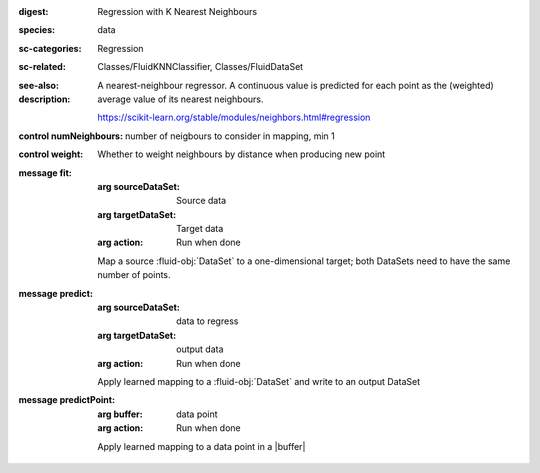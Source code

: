 :digest: Regression with K Nearest Neighbours
:species: data
:sc-categories: Regression
:sc-related: Classes/FluidKNNClassifier, Classes/FluidDataSet
:see-also: 
:description: 
   A nearest-neighbour regressor. A continuous value is predicted for each point as the (weighted) average value of its nearest neighbours.

   https://scikit-learn.org/stable/modules/neighbors.html#regression



:control numNeighbours:

   number of neigbours to consider in mapping, min 1

:control weight:

   Whether to weight neighbours by distance when producing new point


:message fit:

   :arg sourceDataSet: Source data

   :arg targetDataSet: Target data

   :arg action: Run when done

   Map a source :fluid-obj:`DataSet` to a one-dimensional target; both DataSets need to have the same number of points.

:message predict:

   :arg sourceDataSet: data to regress

   :arg targetDataSet: output data

   :arg action: Run when done

   Apply learned mapping to a :fluid-obj:`DataSet` and write to an output DataSet

:message predictPoint:

   :arg buffer: data point

   :arg action: Run when done

   Apply learned mapping to a data point in a |buffer|
